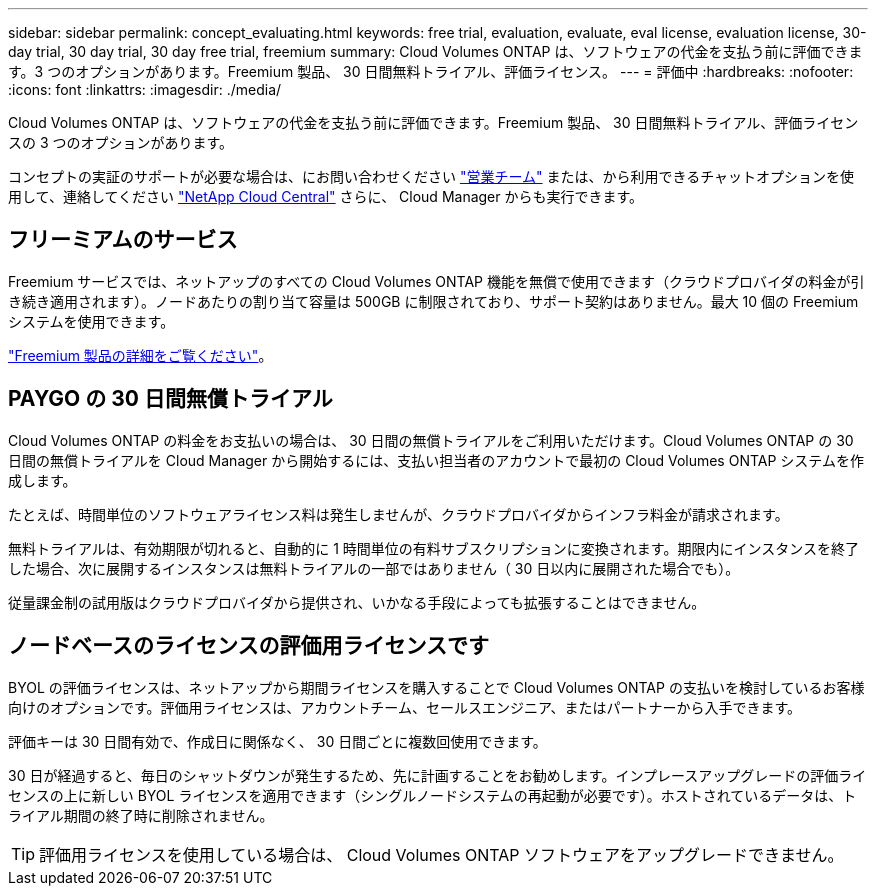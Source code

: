 ---
sidebar: sidebar 
permalink: concept_evaluating.html 
keywords: free trial, evaluation, evaluate, eval license, evaluation license, 30-day trial, 30 day trial, 30 day free trial, freemium 
summary: Cloud Volumes ONTAP は、ソフトウェアの代金を支払う前に評価できます。3 つのオプションがあります。Freemium 製品、 30 日間無料トライアル、評価ライセンス。 
---
= 評価中
:hardbreaks:
:nofooter: 
:icons: font
:linkattrs: 
:imagesdir: ./media/


[role="lead"]
Cloud Volumes ONTAP は、ソフトウェアの代金を支払う前に評価できます。Freemium 製品、 30 日間無料トライアル、評価ライセンスの 3 つのオプションがあります。

コンセプトの実証のサポートが必要な場合は、にお問い合わせください https://cloud.netapp.com/contact-cds["営業チーム"^] または、から利用できるチャットオプションを使用して、連絡してください https://cloud.netapp.com["NetApp Cloud Central"^] さらに、 Cloud Manager からも実行できます。



== フリーミアムのサービス

Freemium サービスでは、ネットアップのすべての Cloud Volumes ONTAP 機能を無償で使用できます（クラウドプロバイダの料金が引き続き適用されます）。ノードあたりの割り当て容量は 500GB に制限されており、サポート契約はありません。最大 10 個の Freemium システムを使用できます。

link:concept_licensing.html["Freemium 製品の詳細をご覧ください"]。



== PAYGO の 30 日間無償トライアル

Cloud Volumes ONTAP の料金をお支払いの場合は、 30 日間の無償トライアルをご利用いただけます。Cloud Volumes ONTAP の 30 日間の無償トライアルを Cloud Manager から開始するには、支払い担当者のアカウントで最初の Cloud Volumes ONTAP システムを作成します。

たとえば、時間単位のソフトウェアライセンス料は発生しませんが、クラウドプロバイダからインフラ料金が請求されます。

無料トライアルは、有効期限が切れると、自動的に 1 時間単位の有料サブスクリプションに変換されます。期限内にインスタンスを終了した場合、次に展開するインスタンスは無料トライアルの一部ではありません（ 30 日以内に展開された場合でも）。

従量課金制の試用版はクラウドプロバイダから提供され、いかなる手段によっても拡張することはできません。



== ノードベースのライセンスの評価用ライセンスです

BYOL の評価ライセンスは、ネットアップから期間ライセンスを購入することで Cloud Volumes ONTAP の支払いを検討しているお客様向けのオプションです。評価用ライセンスは、アカウントチーム、セールスエンジニア、またはパートナーから入手できます。

評価キーは 30 日間有効で、作成日に関係なく、 30 日間ごとに複数回使用できます。

30 日が経過すると、毎日のシャットダウンが発生するため、先に計画することをお勧めします。インプレースアップグレードの評価ライセンスの上に新しい BYOL ライセンスを適用できます（シングルノードシステムの再起動が必要です）。ホストされているデータは、トライアル期間の終了時に削除されません。


TIP: 評価用ライセンスを使用している場合は、 Cloud Volumes ONTAP ソフトウェアをアップグレードできません。
